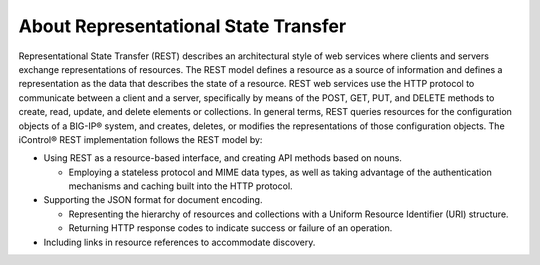 About Representational State Transfer
=====================================

Representational State Transfer (REST) describes an architectural style
of web services where clients and servers exchange representations of
resources. The REST model defines a resource as a source of information
and defines a representation as the data that describes the state of a
resource. REST web services use the HTTP protocol to communicate between
a client and a server, specifically by means of the POST, GET, PUT, and
DELETE methods to create, read, update, and delete elements or
collections. In general terms, REST queries resources for the
configuration objects of a BIG-IP® system, and creates, deletes, or
modifies the representations of those configuration objects. The
iControl® REST implementation follows the REST model by:

- Using REST as a resource-based interface, and creating API methods based on nouns.

  - Employing a stateless protocol and MIME data types, as well as taking advantage of the authentication mechanisms and caching built into the HTTP protocol.

- Supporting the JSON format for document encoding.

  - Representing the hierarchy of resources and collections with a Uniform Resource Identifier (URI) structure.
  - Returning HTTP response codes to indicate success or failure of an operation.

- Including links in resource references to accommodate discovery.

